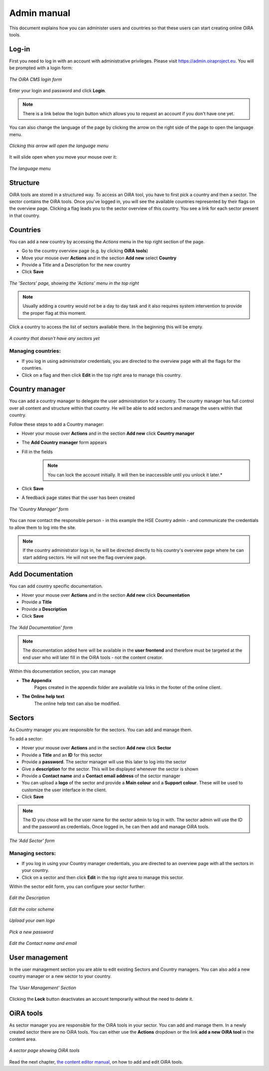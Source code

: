 Admin manual
============

This document explains how you can administer users and countries so that these users can start creating online OiRA tools. 

Log-in
------

First you need to log in with an account with administrative privileges.
Please visit https://admin.oiraproject.eu. You will be prompted with a login form:

.. figure:: images/admin/admin_login.png
    :align: center 
    :alt: The OiRA CMS login form 

    *The OiRA CMS login form*


Enter your login and password and click **Login**.

.. note::
    There is a link below the login button which allows you to request an account if you don't have one yet.

You can also change the language of the page by clicking the arrow on the right side of the page to open the language menu.

.. figure:: images/admin/access_languages.png
    :align: center 
    :alt: Clicking this arrow will open the language menu 

    *Clicking this arrow will open the language menu*

It will slide open when you move your mouse over it:

.. figure:: images/admin/access_languages_open.png
    :align: center 
    :alt: The language menu

    *The language menu*

Structure
---------

OiRA tools are stored in a structured way. To access an OiRA tool, you have to first pick a country
and then a sector. The sector contains the OiRA tools. Once you've logged in, you will see the available countries 
represented by their flags on the overview page. Clicking a flag leads you to the sector overview of 
this country. You see a link for each sector present in that country.

Countries
---------

You can add a new country by accessing the *Actions* menu in the top right section of the page.

* Go to the country overview page (e.g. by clicking **OiRA tools**)
* Move your mouse over **Actions** and in the section **Add new** select **Country**
* Provide a Title and a Description for the new country
* Click **Save**

.. figure:: images/admin/admin_surveys.png
    :align: center 
    :alt: The 'Sectors' page, showing the 'Actions' menu in the top right

    *The 'Sectors' page, showing the 'Actions' menu in the top right*

.. note::
    Usually adding a country would not be a day to day task and it also requires system intervention to provide the proper flag at this moment.

Click a country to access the list of sectors available there. In the beginning this will be empty.

.. figure:: images/admin/admin_country.png
    :align: center 
    :alt: A country that doesn't have any sectors yet 

    *A country that doesn't have any sectors yet*

Managing countries:
~~~~~~~~~~~~~~~~~~~

* If you log in using administrator credentials, you are directed to the overview page with all the flags for the countries. 
* Click on a flag and then click **Edit** in the top right area to manage this country.


Country manager
---------------

You can add a country manager to delegate the user administration for a country. 
The country manager has full control over all content and structure within that country.
He will be able to add sectors and manage the users within that country.

Follow these steps to add a Country manager:

* Hover your mouse over **Actions** and in the section **Add new** click **Country manager**
* The **Add Country manager** form appears
* Fill in the fields
    .. note::
        You can lock the account initially. It will then be inaccessible until you unlock it later.*
* Click **Save**
* A feedback page states that the user has been created

.. figure:: images/admin/admin_add_country_manager.png
    :align: center 
    :alt: The 'Country Manager' form

    *The 'Country Manager' form*

You can now contact the responsible person - in this example the HSE Country admin - and communicate the credentials
to allow them to log into the site.

.. note::
    If the country administrator logs in, he will be directed directly to his country's overview
    page where he can start adding sectors. He will not see the flag overview page.

Add Documentation
-----------------

You can add country specific documentation.

* Hover your mouse over **Actions** and in the section **Add new** click **Documentation**
* Provide a **Title**
* Provide a **Description**
* Click **Save**

.. figure:: images/admin/admin_add_documentation.png
    :align: center 
    :alt: The 'Add Documentation' form

    *The 'Add Documentation' form*

.. note::
    The documentation added here will be available in the **user frontend**
    and therefore must be targeted at the end user who will later fill in the OiRA tools - not the content creator.

Within this documentation section, you can manage 

* **The Appendix**
    Pages created in the appendix folder are available via links in the footer of the online client.
* **The Online help text**
    The online help text can also be modified.

.. *XXX TBD*

Sectors
-------

As Country manager you are responsible for the sectors. You can add and manage them.

To add a sector:

* Hover your mouse over **Actions** and in the section **Add new** click **Sector** 
* Provide a **Title** and an **ID** for this sector
* Provide a **password**. The sector manager will use this later to log into the sector
* Give a **description** for the sector. This will be displayed whenever the sector is shown
* Provide a **Contact name** and a **Contact email address** of the sector manager
* You can upload a **logo** of the sector and provide a **Main colour** and a **Support colour**. These will be used to customize the user interface in the client.
* Click **Save**

.. note::
    The ID you chose will be the user name for the sector admin to log in with.
    The sector admin will use the ID and the password as credentials.
    Once logged in, he can then add and manage OiRA tools.

.. figure:: images/admin/admin_add_sector.png
    :align: center 
    :alt: The 'Add Sector' form 

    *The 'Add Sector' form*

Managing sectors:
~~~~~~~~~~~~~~~~~

* If you log in using your Country manager credentials, you are directed to an overview page with all the sectors in your country. 
* Click on a sector and then click **Edit** in the top right area to manage this sector.

Within the sector edit form, you can configure your sector further:

.. figure:: images/admin/admin_edit_sector.png
    :align: center 
    :alt: The OiRA CMS login form 

    *Edit the Description*

.. figure:: images/admin/admin_edit_sector2.png
    :align: center 
    :alt: The OiRA CMS login form 

    *Edit the color scheme*

.. figure:: images/admin/admin_edit_sector3.png
    :align: center 
    :alt: The OiRA CMS login form 

    *Upload your own logo*

.. figure:: images/admin/admin_edit_sector4.png
    :align: center 
    :alt: The OiRA CMS login form 

    *Pick a new password*

.. figure:: images/admin/admin_edit_sector5.png
    :align: center 
    :alt: The OiRA CMS login form 

    *Edit the Contact name and email*


User management
---------------

In the user management section you are able to edit existing Sectors and Country managers.
You can also add a new country manager or a new sector to your country.

.. figure:: images/admin/admin_manage_users.png
    :align: center 
    :alt: The 'User Management' Section 

    *The 'User Management' Section*

Clicking the **Lock** button deactivates an account temporarily without the need to delete it.


OiRA tools
----------

As sector manager you are responsible for the OiRA tools in your sector. You can add and manage them. In a newly created sector there are no OiRA tools. You can either use the **Actions** dropdown or the link **add a new OiRA tool** in the content area.

.. figure:: images/admin/admin_survey_overview.png
    :align: center 
    :alt: A sector page showing OiRA tools

    *A sector page showing OiRA tools*

Read the next chapter, `the content editor manual`_, on how to add and edit OiRA tools.

.. _`the content editor manual`: editor2.html

 
